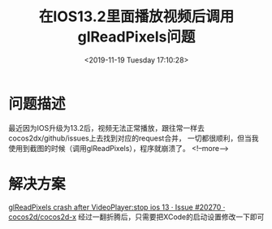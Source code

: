 #+HUGO_BASE_DIR: ../../..
#+TITLE: 在IOS13.2里面播放视频后调用glReadPixels问题
#+DATE: <2019-11-19 Tuesday 17:10:28>
#+HUGO_AUTO_SET_LASTMOD: t 
#+HUGO_TAGS: cocos2dx
#+HUGO_CATEGORIES: 笔记
#+HUGO_SECTION: 
#+HUGO_DRAFT: false
* 问题描述
最近因为IOS升级为13.2后，视频无法正常播放，跟往常一样去cocos2dx/github/issues上去找到对应的request合并，
一切都很顺利，但当我使用到截图的时候（调用glReadPixels），程序就崩溃了。
<!--more-->
* 解决方案
    [[https://github.com/cocos2d/cocos2d-x/issues/20270][glReadPixels crash after VideoPlayer:stop ios 13 · Issue #20270 · cocos2d/cocos2d-x]]
    经过一翻折腾后，只需要把XCode的启动设置修改一下即可
[[/images/glreadpixels-after-videoplayer/file.png]]
